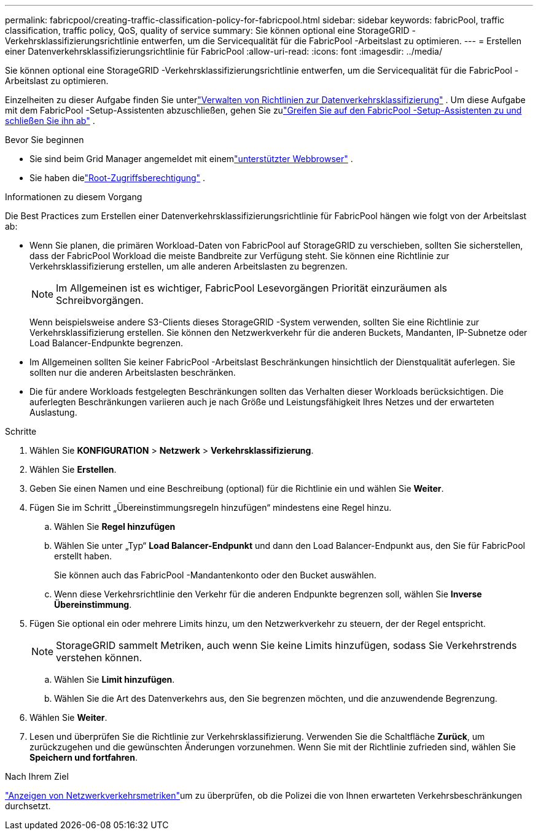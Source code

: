 ---
permalink: fabricpool/creating-traffic-classification-policy-for-fabricpool.html 
sidebar: sidebar 
keywords: fabricPool, traffic classification, traffic policy, QoS, quality of service 
summary: Sie können optional eine StorageGRID -Verkehrsklassifizierungsrichtlinie entwerfen, um die Servicequalität für die FabricPool -Arbeitslast zu optimieren. 
---
= Erstellen einer Datenverkehrsklassifizierungsrichtlinie für FabricPool
:allow-uri-read: 
:icons: font
:imagesdir: ../media/


[role="lead"]
Sie können optional eine StorageGRID -Verkehrsklassifizierungsrichtlinie entwerfen, um die Servicequalität für die FabricPool -Arbeitslast zu optimieren.

Einzelheiten zu dieser Aufgabe finden Sie unterlink:../admin/managing-traffic-classification-policies.html["Verwalten von Richtlinien zur Datenverkehrsklassifizierung"] .  Um diese Aufgabe mit dem FabricPool -Setup-Assistenten abzuschließen, gehen Sie zulink:use-fabricpool-setup-wizard-steps.html["Greifen Sie auf den FabricPool -Setup-Assistenten zu und schließen Sie ihn ab"] .

.Bevor Sie beginnen
* Sie sind beim Grid Manager angemeldet mit einemlink:../admin/web-browser-requirements.html["unterstützter Webbrowser"] .
* Sie haben dielink:../admin/admin-group-permissions.html["Root-Zugriffsberechtigung"] .


.Informationen zu diesem Vorgang
Die Best Practices zum Erstellen einer Datenverkehrsklassifizierungsrichtlinie für FabricPool hängen wie folgt von der Arbeitslast ab:

* Wenn Sie planen, die primären Workload-Daten von FabricPool auf StorageGRID zu verschieben, sollten Sie sicherstellen, dass der FabricPool Workload die meiste Bandbreite zur Verfügung steht.  Sie können eine Richtlinie zur Verkehrsklassifizierung erstellen, um alle anderen Arbeitslasten zu begrenzen.
+

NOTE: Im Allgemeinen ist es wichtiger, FabricPool Lesevorgängen Priorität einzuräumen als Schreibvorgängen.

+
Wenn beispielsweise andere S3-Clients dieses StorageGRID -System verwenden, sollten Sie eine Richtlinie zur Verkehrsklassifizierung erstellen.  Sie können den Netzwerkverkehr für die anderen Buckets, Mandanten, IP-Subnetze oder Load Balancer-Endpunkte begrenzen.

* Im Allgemeinen sollten Sie keiner FabricPool -Arbeitslast Beschränkungen hinsichtlich der Dienstqualität auferlegen. Sie sollten nur die anderen Arbeitslasten beschränken.
* Die für andere Workloads festgelegten Beschränkungen sollten das Verhalten dieser Workloads berücksichtigen.  Die auferlegten Beschränkungen variieren auch je nach Größe und Leistungsfähigkeit Ihres Netzes und der erwarteten Auslastung.


.Schritte
. Wählen Sie *KONFIGURATION* > *Netzwerk* > *Verkehrsklassifizierung*.
. Wählen Sie *Erstellen*.
. Geben Sie einen Namen und eine Beschreibung (optional) für die Richtlinie ein und wählen Sie *Weiter*.
. Fügen Sie im Schritt „Übereinstimmungsregeln hinzufügen“ mindestens eine Regel hinzu.
+
.. Wählen Sie *Regel hinzufügen*
.. Wählen Sie unter „Typ“ *Load Balancer-Endpunkt* und dann den Load Balancer-Endpunkt aus, den Sie für FabricPool erstellt haben.
+
Sie können auch das FabricPool -Mandantenkonto oder den Bucket auswählen.

.. Wenn diese Verkehrsrichtlinie den Verkehr für die anderen Endpunkte begrenzen soll, wählen Sie *Inverse Übereinstimmung*.


. Fügen Sie optional ein oder mehrere Limits hinzu, um den Netzwerkverkehr zu steuern, der der Regel entspricht.
+

NOTE: StorageGRID sammelt Metriken, auch wenn Sie keine Limits hinzufügen, sodass Sie Verkehrstrends verstehen können.

+
.. Wählen Sie *Limit hinzufügen*.
.. Wählen Sie die Art des Datenverkehrs aus, den Sie begrenzen möchten, und die anzuwendende Begrenzung.


. Wählen Sie *Weiter*.
. Lesen und überprüfen Sie die Richtlinie zur Verkehrsklassifizierung.  Verwenden Sie die Schaltfläche *Zurück*, um zurückzugehen und die gewünschten Änderungen vorzunehmen.  Wenn Sie mit der Richtlinie zufrieden sind, wählen Sie *Speichern und fortfahren*.


.Nach Ihrem Ziel
link:../admin/viewing-network-traffic-metrics.html["Anzeigen von Netzwerkverkehrsmetriken"]um zu überprüfen, ob die Polizei die von Ihnen erwarteten Verkehrsbeschränkungen durchsetzt.
